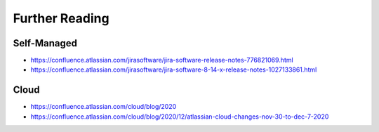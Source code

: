 ***************
Further Reading
***************


Self-Managed
============
* https://confluence.atlassian.com/jirasoftware/jira-software-release-notes-776821069.html
* https://confluence.atlassian.com/jirasoftware/jira-software-8-14-x-release-notes-1027133861.html


Cloud
=====
* https://confluence.atlassian.com/cloud/blog/2020
* https://confluence.atlassian.com/cloud/blog/2020/12/atlassian-cloud-changes-nov-30-to-dec-7-2020
